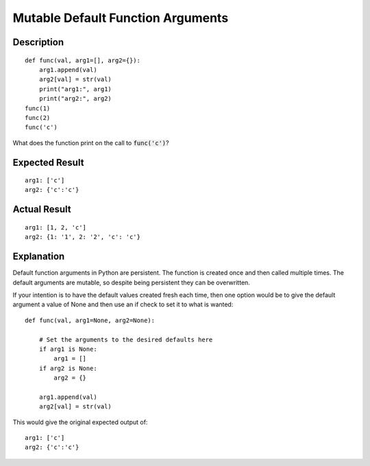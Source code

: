 ==================================
Mutable Default Function Arguments
==================================


Description
-----------

::

    def func(val, arg1=[], arg2={}):
        arg1.append(val)
        arg2[val] = str(val)
        print("arg1:", arg1)
        print("arg2:", arg2)
    func(1)
    func(2)
    func('c')


What does the function print on the call to :code:`func('c')`?

Expected Result
---------------

::

    arg1: ['c']
    arg2: {'c':'c'}


Actual Result
-------------
::

    arg1: [1, 2, 'c']
    arg2: {1: '1', 2: '2', 'c': 'c'}


Explanation
-----------

Default function arguments in Python are persistent. The function is created once and then called
multiple times. The default arguments are mutable, so despite being persistent they can be
overwritten.

If your intention is to have the default values created fresh each time, then one
option would be to give the default argument a value of None and then use an if check to set it to
what is wanted::

    def func(val, arg1=None, arg2=None):

        # Set the arguments to the desired defaults here
        if arg1 is None:
            arg1 = []
        if arg2 is None:
            arg2 = {}

        arg1.append(val)
        arg2[val] = str(val)

This would give the original expected output of::

    arg1: ['c']
    arg2: {'c':'c'}


